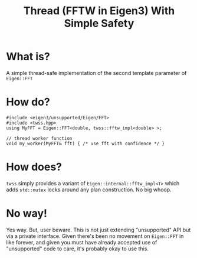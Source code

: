 #+title: Thread (FFTW in Eigen3) With Simple Safety

* What is?

A simple thread-safe implementation of the second template parameter
of ~Eigen::FFT~

* How do?

#+begin_src c++
  #include <eigen3/unsupported/Eigen/FFT>
  #include <twss.hpp>
  using MyFFT = Eigen::FFT<double, twss::fftw_impl<double> >;
  
  // thread worker function
  void my_worker(MyFFT& fft) { /* use fft with confidence */ }
#+end_src

* How does?

~twss~ simply provides a variant of ~Eigen::internal::fftw_impl<T>~ which
adds ~std::mutex~ locks around any plan construction. No big whoop.

* No way!

Yes way.  But, user beware.  This is not just extending "unsupported"
API but via a private interface.  Given there's been no movement on
~Eigen::FFT~ in like forever, and given you must have already accepted
use of "unsupported" code to care, it's probably okay to use this.
